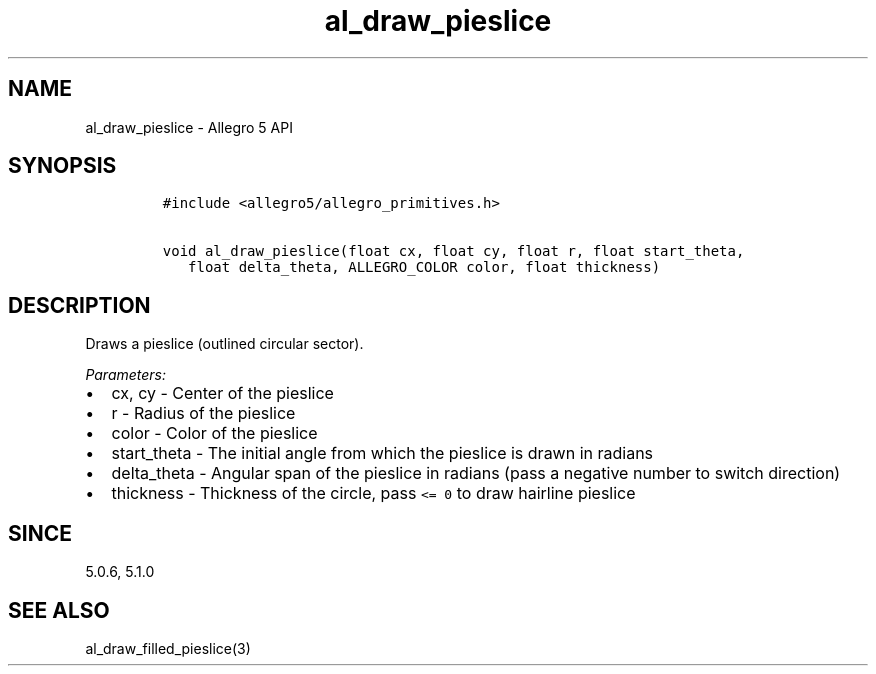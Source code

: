 .\" Automatically generated by Pandoc 2.11.4
.\"
.TH "al_draw_pieslice" "3" "" "Allegro reference manual" ""
.hy
.SH NAME
.PP
al_draw_pieslice - Allegro 5 API
.SH SYNOPSIS
.IP
.nf
\f[C]
#include <allegro5/allegro_primitives.h>

void al_draw_pieslice(float cx, float cy, float r, float start_theta,
   float delta_theta, ALLEGRO_COLOR color, float thickness)
\f[R]
.fi
.SH DESCRIPTION
.PP
Draws a pieslice (outlined circular sector).
.PP
\f[I]Parameters:\f[R]
.IP \[bu] 2
cx, cy - Center of the pieslice
.IP \[bu] 2
r - Radius of the pieslice
.IP \[bu] 2
color - Color of the pieslice
.IP \[bu] 2
start_theta - The initial angle from which the pieslice is drawn in
radians
.IP \[bu] 2
delta_theta - Angular span of the pieslice in radians (pass a negative
number to switch direction)
.IP \[bu] 2
thickness - Thickness of the circle, pass \f[C]<= 0\f[R] to draw
hairline pieslice
.SH SINCE
.PP
5.0.6, 5.1.0
.SH SEE ALSO
.PP
al_draw_filled_pieslice(3)
